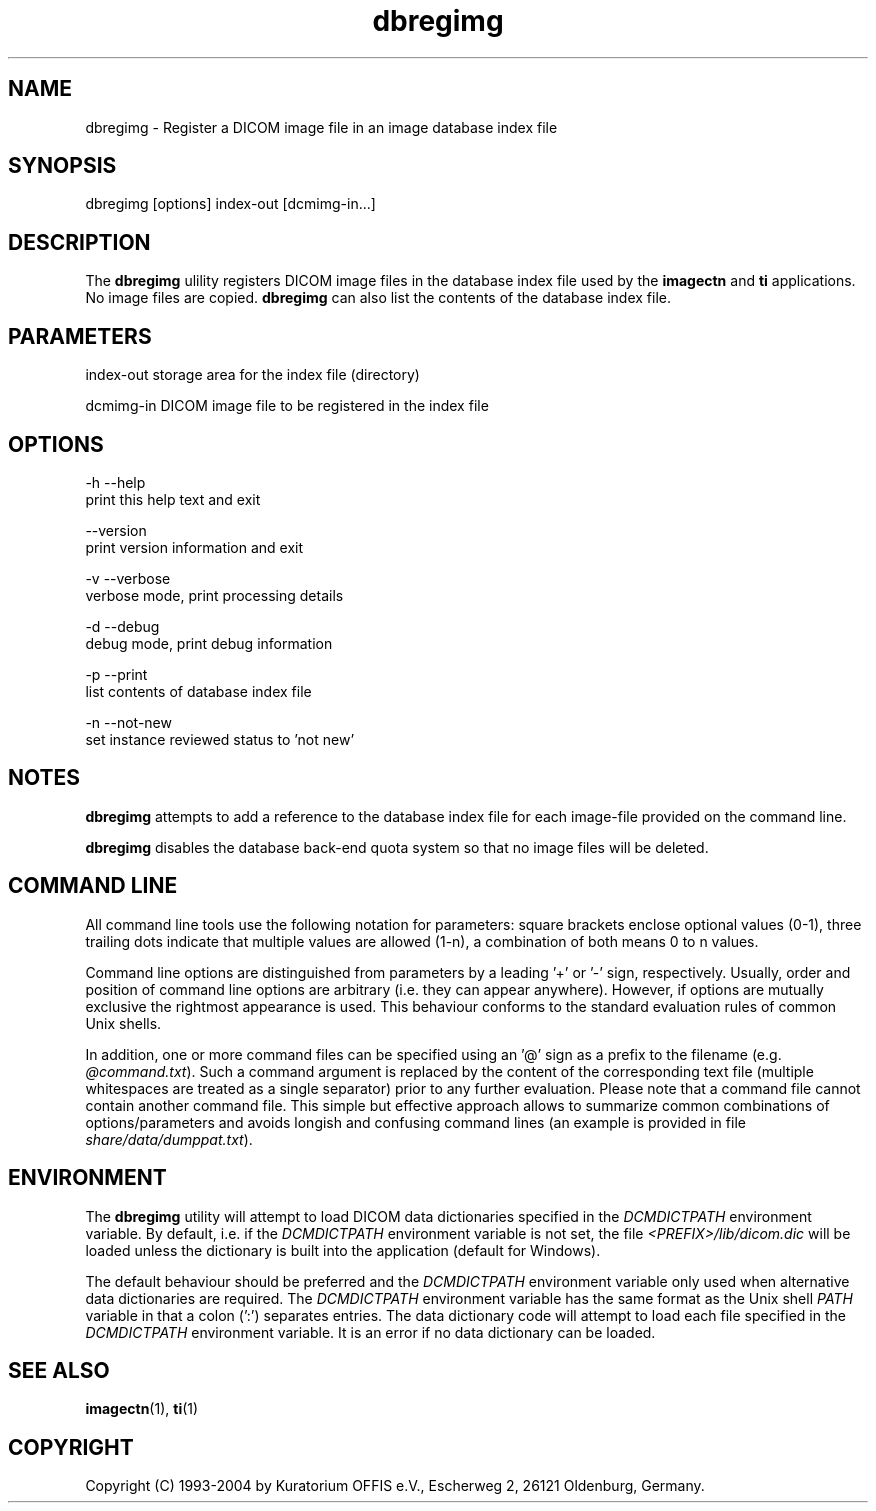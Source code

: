 .TH "dbregimg" 1 "27 May 2004" "OFFIS DCMTK" \" -*- nroff -*-
.nh
.SH NAME
dbregimg \- Register a DICOM image file in an image database index file
.SH "SYNOPSIS"
.PP
.PP
.nf

dbregimg [options] index-out [dcmimg-in...]
.PP
.SH "DESCRIPTION"
.PP
The \fBdbregimg\fP ulility registers DICOM image files in the database index file used by the \fBimagectn\fP and \fBti\fP applications. No image files are copied. \fBdbregimg\fP can also list the contents of the database index file.
.SH "PARAMETERS"
.PP
.PP
.nf

index-out  storage area for the index file (directory)

dcmimg-in  DICOM image file to be registered in the index file
.PP
.SH "OPTIONS"
.PP
.PP
.nf

  -h  --help
        print this help text and exit

      --version
        print version information and exit

  -v  --verbose
        verbose mode, print processing details

  -d  --debug
        debug mode, print debug information

  -p  --print
        list contents of database index file

  -n  --not-new
        set instance reviewed status to 'not new'
.PP
.SH "NOTES"
.PP
\fBdbregimg\fP attempts to add a reference to the database index file for each image-file provided on the command line.
.PP
\fBdbregimg\fP disables the database back-end quota system so that no image files will be deleted.
.SH "COMMAND LINE"
.PP
All command line tools use the following notation for parameters: square brackets enclose optional values (0-1), three trailing dots indicate that multiple values are allowed (1-n), a combination of both means 0 to n values.
.PP
Command line options are distinguished from parameters by a leading '+' or '-' sign, respectively. Usually, order and position of command line options are arbitrary (i.e. they can appear anywhere). However, if options are mutually exclusive the rightmost appearance is used. This behaviour conforms to the standard evaluation rules of common Unix shells.
.PP
In addition, one or more command files can be specified using an '@' sign as a prefix to the filename (e.g. \fI@command.txt\fP). Such a command argument is replaced by the content of the corresponding text file (multiple whitespaces are treated as a single separator) prior to any further evaluation. Please note that a command file cannot contain another command file. This simple but effective approach allows to summarize common combinations of options/parameters and avoids longish and confusing command lines (an example is provided in file \fIshare/data/dumppat.txt\fP).
.SH "ENVIRONMENT"
.PP
The \fBdbregimg\fP utility will attempt to load DICOM data dictionaries specified in the \fIDCMDICTPATH\fP environment variable. By default, i.e. if the \fIDCMDICTPATH\fP environment variable is not set, the file \fI<PREFIX>/lib/dicom.dic\fP will be loaded unless the dictionary is built into the application (default for Windows).
.PP
The default behaviour should be preferred and the \fIDCMDICTPATH\fP environment variable only used when alternative data dictionaries are required. The \fIDCMDICTPATH\fP environment variable has the same format as the Unix shell \fIPATH\fP variable in that a colon (':') separates entries. The data dictionary code will attempt to load each file specified in the \fIDCMDICTPATH\fP environment variable. It is an error if no data dictionary can be loaded.
.SH "SEE ALSO"
.PP
\fBimagectn\fP(1), \fBti\fP(1)
.SH "COPYRIGHT"
.PP
Copyright (C) 1993-2004 by Kuratorium OFFIS e.V., Escherweg 2, 26121 Oldenburg, Germany. 
